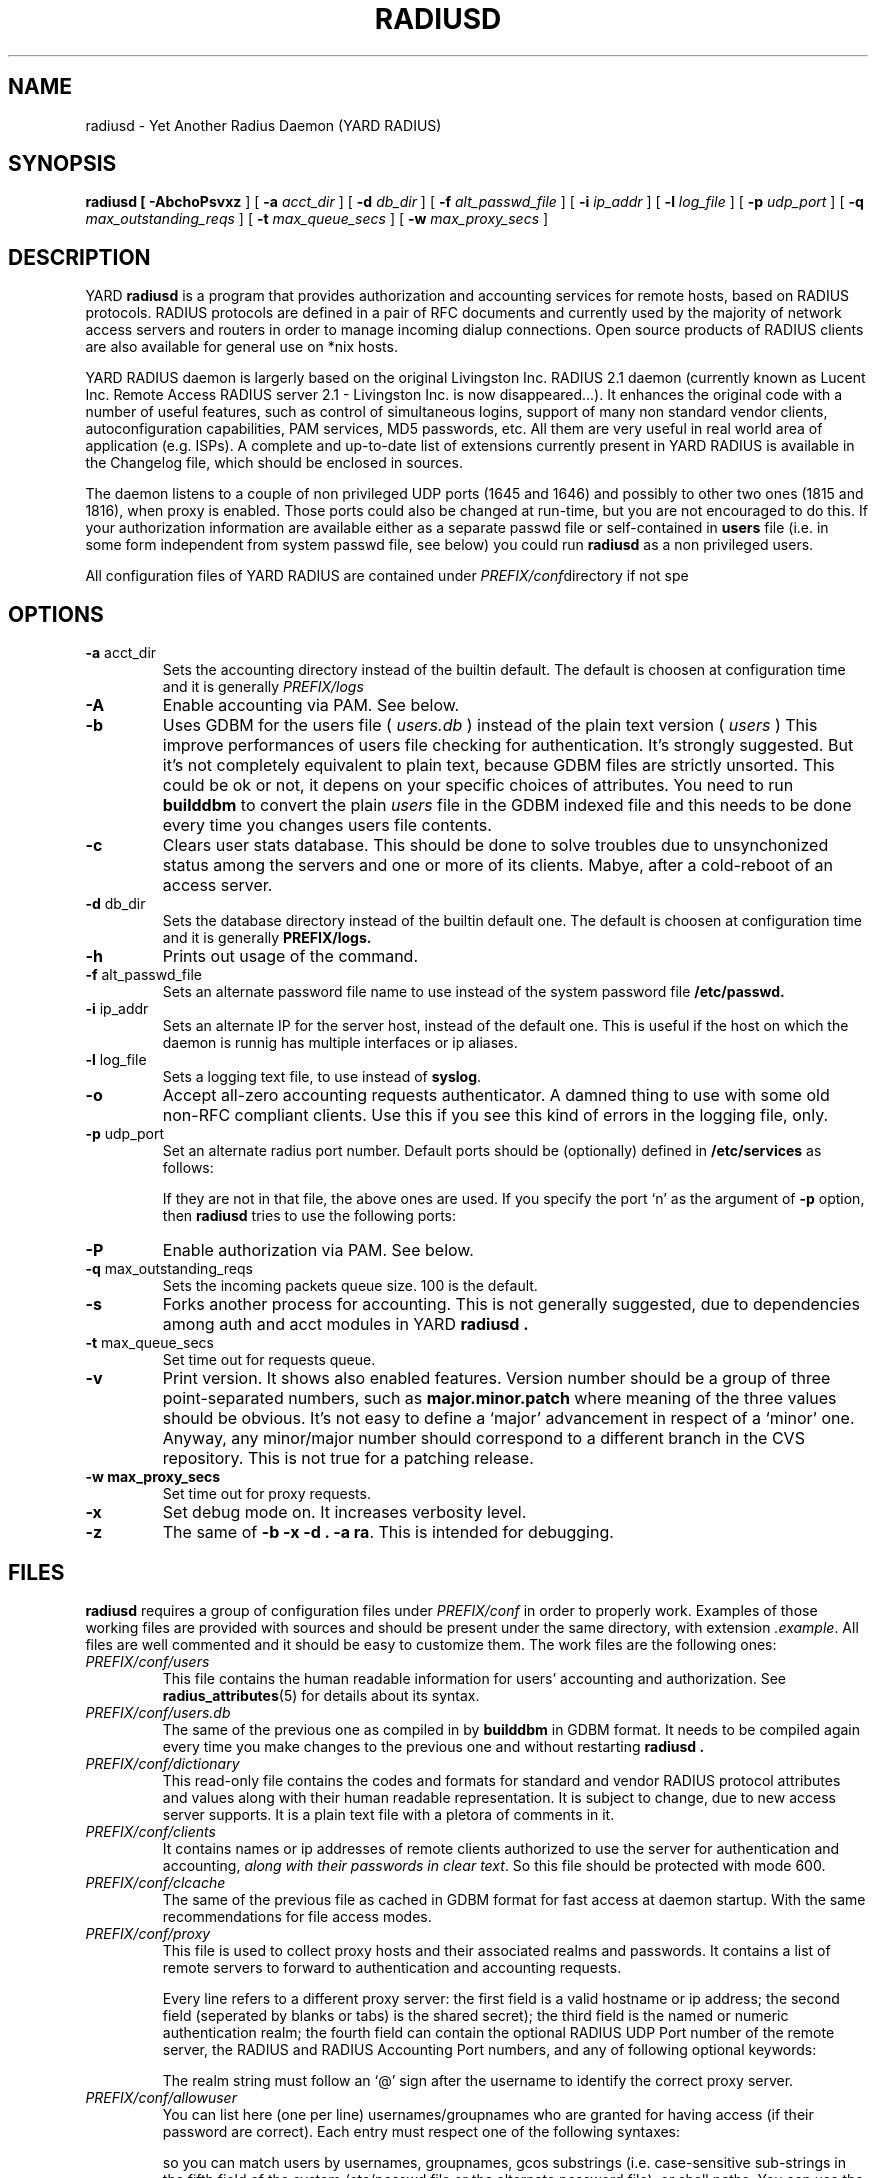 '\" t
.\" Copyright (c) 2004 Francesco Paolo Lovergine <frankie@debian.org>
.\" See copyright section for conditions of redistribution
.\" $Id: radiusd.8.man 83 2004-08-28 13:32:47Z flovergine $
.\"
.TH RADIUSD 8 "Aug 25, 2004"  "1.1" "Yard Radius Manual"
.SH NAME
radiusd \- Yet Another Radius Daemon (YARD RADIUS)
.SH SYNOPSIS
.B radiusd " ["
.BR \-AbchoPsvxz " ] ["
.B "\-a "
.IR acct_dir " ] ["
.B "\-d "
.IR db_dir " ] ["
.B "\-f "
.IR alt_passwd_file " ] ["
.B "\-i "
.IR ip_addr " ] ["
.B "\-l "
.IR log_file " ] ["
.B "\-p " 
.IR udp_port " ] ["
.B "\-q "
.IR max_outstanding_reqs  " ] ["
.B "\-t "
.IR max_queue_secs " ] ["
.B "\-w "
.IR max_proxy_secs " ]"
.SH DESCRIPTION
YARD
.B radiusd
is a program that provides authorization and accounting services for
remote hosts, based on RADIUS protocols.
RADIUS protocols are defined in a pair of RFC documents 
and currently used by the majority of network access servers and routers
in order to manage incoming dialup connections. 
Open source products of RADIUS clients are also available for general 
use on *nix hosts.
.P
YARD RADIUS daemon is largerly based on the original Livingston 
Inc. RADIUS 2.1 daemon (currently known as Lucent Inc. Remote 
Access RADIUS server 2.1 \- Livingston Inc. is now disappeared...). 
It enhances the original code with a number of useful features, such as
control of simultaneous logins, support of many non standard vendor clients,
autoconfiguration capabilities, PAM services, MD5 passwords, etc.
All them are very useful in real world area of application (e.g. ISPs).
A complete and up-to-date list of extensions currently present 
in YARD RADIUS is available in the Changelog file, which should be enclosed
in sources.
.P
The daemon listens to a couple of non privileged UDP ports (1645 and 1646)
and possibly to other two ones (1815 and 1816), when proxy is enabled.
Those ports could also be changed at run-time, but you are not encouraged
to do this. If your authorization information are available either as a 
separate passwd file or self-contained in  
.BR users
file (i.e. in some form independent from system passwd file, see below) 
you could run 
.B radiusd
as a non privileged users.
.P
All configuration files of YARD RADIUS are contained under 
.IR PREFIX/conf directory
if not spe
.SH OPTIONS
.TP
.BR "\-a " acct_dir
Sets the accounting directory instead of the builtin default.
The default is choosen at configuration time and it is 
generally
.I PREFIX/logs
.TP
.B \-A
Enable accounting via PAM. See below.
.TP
.B \-b
Uses GDBM for the users file (
.I users.db
) instead of the plain text version (
.I users
)
This improve performances of users file checking for authentication.
It's strongly suggested. But it's not completely equivalent to plain
text, because GDBM files are strictly unsorted. This could be
ok or not, it depens on your specific choices of attributes.
You need to run 
.B builddbm
to convert the plain 
.I users
file in the GDBM indexed file and this needs
to be done every time you changes users file contents.
.TP
.B \-c
Clears user stats database. This should be done to solve troubles
due to unsynchonized status among the servers and one or more of
its clients. Mabye, after a cold-reboot of an access server.
.TP
.BR "\-d " db_dir
Sets the database directory instead of the builtin default one.
The default is choosen at configuration time and it is 
generally 
.B PREFIX/logs.
.TP
.B \-h
Prints out usage of the command.
.TP
.BR "\-f " alt_passwd_file
Sets an alternate password file name to use instead of the system password
file 
.B /etc/passwd.
.TP
.BR "\-i " ip_addr
Sets an alternate IP for the server host, instead of the default one.
This is useful if the host on which the daemon is runnig has multiple 
interfaces or ip aliases.
.TP
.BR "\-l " log_file
Sets a logging text file, to use instead of 
.BR syslog .
.TP
.B \-o
Accept all-zero accounting requests authenticator.
A damned thing to use with some old non-RFC compliant clients. 
Use this if you see this kind of errors in the logging file, only.
.TP
.BR "\-p " udp_port
Set an alternate radius port number. 
Default ports should be (optionally) defined in 
.B /etc/services 
as follows:

.TS
l l.
Name	Port
_
radius	1645/udp
radacct	1646/udp
radius-proxy	1815/udp
radacct-proxy	1816/udp
.TE

If they are not in that file, the above ones are used. 
If you specify the port `n' as the argument of 
.BR "\-p " "option, then"
.B radiusd 
tries to use the following ports:

.TS
l l.
Name	Port
_
radius	n/udp
radacct	n+1/udp
radius-proxy	n+5/udp
radacct-proxy	n+6/udp
.TE

.TP
.B \-P
Enable authorization via PAM. See below.
.TP
.BR "\-q " max_outstanding_reqs
Sets the incoming packets queue size. 100 is the default.
.TP
.B \-s
Forks another process for accounting.
This is not generally suggested, due to dependencies among 
auth and acct modules in YARD
.B radiusd .
.TP
.BR "\-t " max_queue_secs
Set time out for requests queue.
.TP
.B \-v
Print version. It shows also enabled features. Version number should be
a group of three point-separated numbers, such as 
.B major.minor.patch
where meaning of the three values should be obvious. It's not easy to define
a `major' advancement in respect of a `minor' one. Anyway, 
any minor/major number should correspond to a different branch 
in the CVS repository. This is not true for a patching release.
.TP
.B "\-w " max_proxy_secs
Set time out for proxy requests.
.TP
.B \-x
Set debug mode on. It increases verbosity level.
.TP
.B \-z
The same of 
.BR "\-b \-x \-d . \-a ra" . 
This is intended for debugging.
.P
.SH FILES
.B radiusd
requires a group of configuration files under 
.I PREFIX/conf 
in order to properly work. 
Examples of those
working files are provided with sources and should be present 
under the same directory, with extension 
.IR .example .
All files are well commented and it should be easy to customize them.
The work files are the following ones:
.TP
.I PREFIX/conf/users
This file contains the human readable information for users' accounting
and authorization. See 
.BR radius_attributes (5)
for details about its syntax.
.TP
.I PREFIX/conf/users.db
The same of the previous one as compiled in by
.B builddbm
in GDBM format. It needs to be compiled again every time you make
changes to the previous one and without restarting 
.B radiusd .
.TP
.I PREFIX/conf/dictionary
This read-only file contains the codes and formats for 
standard and vendor RADIUS protocol attributes and values along with 
their human readable representation. It is subject to change, due to
new access server supports. It is a plain text file with a pletora
of comments in it.
.TP
.I PREFIX/conf/clients
It contains names or ip addresses of remote clients authorized 
to use the server for authentication and accounting,
.IR "along with their passwords in clear text" .
So this file should be protected with mode 600.
.TP
.I PREFIX/conf/clcache
The same of the previous file as cached in GDBM format for fast access
at daemon startup. With the same recommendations for file access modes.
.TP
.I PREFIX/conf/proxy
This file is used to collect proxy hosts and their associated realms 
and passwords. It contains  a list of remote servers to forward to
authentication and accounting requests.

Every line refers to a different proxy server: the first field is a
valid hostname or ip address; the second field (seperated by blanks or
tabs) is the shared secret); the third field is the named or numeric
authentication realm; the fourth field can contain the optional RADIUS
UDP Port number of the remote server, the RADIUS and RADIUS Accounting
Port numbers, and any of following optional keywords:

.TS
l lw42.
old	T{
Strip realm and do not attach Proxy-State when forwarding
T}
secure	T{
Allow remote server to authorize admin logins for your client
T}
ipass	T{
Use the ipass protocol
T}
.TE

The realm string must follow an `@' sign after the username to identify
the correct proxy server.
.TP
.I PREFIX/conf/allowuser
You can list here (one per line) usernames/groupnames who
are granted for having access (if their password are correct). 
Each entry must respect one of the following syntaxes:

.TS
l l.
USER:	<username>
GROUP:	<groupname>
GECOS:	<string>
SHELL:	<string>
.TE

so you can match users by usernames, groupnames, gcos
substrings (i.e. case-sensitive sub-strings in the fifth field
of the system /etc/passwd file or the alternate password file),
or shell paths. You can use the special string `ANY' as a matching
argument too (e.g. `USER: ANY'). An empty or missing file grants
access to anyone which is not listed in the next file.
.TP
.I PREFIX/conf/denyuser
The same syntax of allowuser can be used to deny access to
specific classes of users, with the same previous matching 
criteria. An empty or missing file grants access to anyone
which is listed in the previous file or not.
.P
Note that all users have always to match their password with the
authorization module selected in their `users' file entry, after the
above files allowed to login. You cannot use these files
to grant access without any other additional authentication.
.TP
.I PREFIX/conf/stopuser
This text file is created by 
.B radwatch 
to deny access to users,
when certain conditions are reached (as selected in the radwatch
configuration file). The authentication daemon 
.B radiusd
consults 
that file along with `denyuser' in order to grant access or not.
It has an entry per line, which should be a valid system or `users'
username.
.TP
.I PREFIX/conf/radwatch.conf
This is the configuration file for 
.BR radwatch .
It is a text files each line of which is of the form:
.I "user_list:restriction:time_list"
where `user_list' is a comma-separated list of usernames for which
this line apply. You can use @group syntax to denote the standard 
UNIX user groups. The field `restriction' is the value in seconds of the
maximum permitted online time within the `time_list'. This one is the
third colon separated field
and is a list of days of the week and times during which this
restriction apply to this user. The valid days are 'Su', 'Mo', 'Tu', 'We', 'Th', 'Fr', and 'Sa'. 
In addition, the value 'Al'
represents all 7 days, and 'Wk' represents the 5 weekdays.
Times are given as HHMM-HHMM.  The ending time may be before
the starting time.  Days are presumed to wrap at 0000.
.TP
.I PREFIX/conf/config.aeg
This text file contains the configuration information necessary for 
.B radiusd
to connect to the ActivEngine, which is the 
.BR "ActivCard " "Authentication Server."
See comments contained in the
example file provided for details.
.SH "LOGGING FILES"
All logging and accounting files of YARD RADIUS are stored under 
`PREFIX/logs'. Accounting files are organized on a per-month
and per-year basis. All files written by Livingston's server are
also written by YARD, but it also creates some specific binary files to store
the on-line status of users, and collect users statistics.

It's important to ensure that those files are synchronized with the real
status of the clients, to avoid annoying denial-of-service troubles 
to your users (e.g. in conjunction with a Yard-Simultaneuous-Use attribute). 
This could happen when one or more clients reboots without
sending suitable stop accouting records before. In those cases, YARD 
has to be killed too and restarted with a `clean up' argument `-c', in order
to reset its internal status.

The logging file structure is as follows:

.TS
l l.
<year>/user-stats	GDBM yearly file
<year>/radlast-XX	Binary compact monthly file
<nas>/<year>/detail-XX	Livingston-like logging text file
.TE

This allows very fast computing of statistics and maintaining on-line 
status.
.SH BUGS
Bugs? What's a bug?
.SH "SEE ALSO"
.BR builddbm (8),
.BR radlast (1),
.BR radlist (1),
.BR radtest (1),
.BR radwatch (1),
.BR radius_attributes (5),
.BR gdbm (3)
.SH AUTHOR
Francesco Paolo Lovergine <francesco@yardradius.org>.
.P
A complete list of contributors is contained in CREDITS file. 
You should get that file among other ones within your distribution 
and possibly installed under
.BR "PREFIX/docs " directory
.SH COPYRIGHT
Copyright (C) 1992-1999 Lucent Inc. All rights reserved.
.P
Copyright (C) 1999-2004 Francesco Paolo Lovergine. All rights reserved.
.P
See the LICENSE file enclosed within this software for conditions of 
use and distribution. This is a pure 
.B "ISO BSD Open Source License" .
.SH NOTES
The configuration of a RADIUS server is an argument too long to
deal with it here. Please, refer to the official Livingston documentation, 
which includes the 
.IR "RADIUS for UNIX Administrator's Guide" . 
It is freely available at 
.I http://www.livingston.com/tech/docs/manuals.html
at the time of this document. 
.P
It's a very good point to start with.
